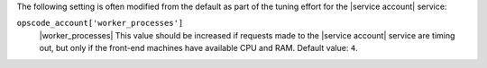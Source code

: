 .. The contents of this file may be included in multiple topics (using the includes directive).
.. The contents of this file should be modified in a way that preserves its ability to appear in multiple topics.

The following setting is often modified from the default as part of the tuning effort for the |service account| service:

``opscode_account['worker_processes']``
   |worker_processes| This value should be increased if requests made to the |service account| service are timing out, but only if the front-end machines have available CPU and RAM. Default value: ``4``.

